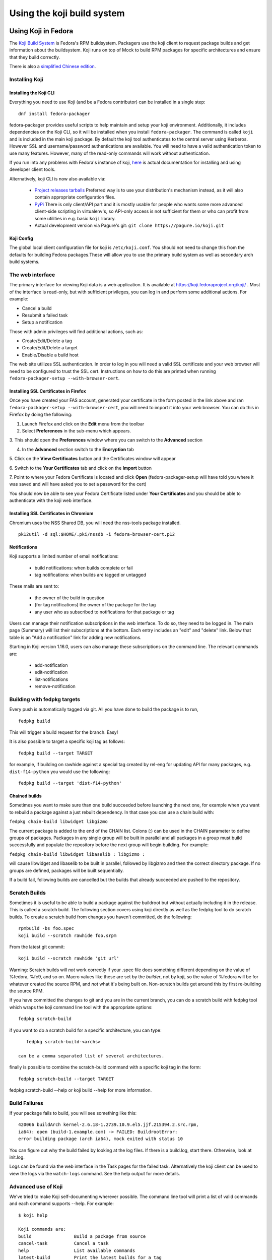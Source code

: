 ===========================
Using the koji build system
===========================


Using Koji in Fedora
====================

The `Koji Build System <Koji>`__ is Fedora's RPM buildsystem. Packagers
use the koji client to request package builds and get information about
the buildsystem. Koji runs on top of Mock to build RPM packages for
specific architectures and ensure that they build correctly.

There is also a `simplified Chinese
edition <Zh/使用Koji编译打包系统>`__.

Installing Koji
---------------

Installing the Koji CLI
^^^^^^^^^^^^^^^^^^^^^^^

Everything you need to use Koji (and be a Fedora contributor) can be
installed in a single step:

::

    dnf install fedora-packager

fedora-packager provides useful scripts to help maintain and setup your
koji environment. Additionally, it includes dependencies on the Koji
CLI, so it will be installed when you install ``fedora-packager``. The
command is called ``koji`` and is included in the main koji package. By
default the koji tool authenticates to the central server using
Kerberos. However SSL and username/password authentications are
available. You will need to have a valid authentication token to use
many features. However, many of the read-only commands will work without
authentication.

If you run into any problems with Fedora's instance of koji, `here
<https://fedoraproject.org/wiki/Join_the_package_collection_maintainers#Install_the_developer_client_tools>`__
is actual documentation for installing and using developer client tools.

Alternatively, koji CLI is now also available via:

  * `Project releases tarballs <https://pagure.io/koji/releases>`__
    Preferred way is to use your distribution's mechanism instead, as it
    will also contain appropriate configuration files.
  * `PyPi <https://pypi.python.org/pypi/koji>`__ There is only client/API
    part and it is mostly usable for people who wants some more advanced
    client-side scripting in virtualenv's, so API-only access is not
    sufficient for them or who can profit from some utilities in e.g. basic
    ``koji`` library.
  * Actual development version via Pagure's git: ``git clone
    https://pagure.io/koji.git``

Koji Config
^^^^^^^^^^^

The global local client configuration file for koji is
``/etc/koji.conf``. You should not need to change this from the defaults
for building Fedora packages.These will allow you to use the primary
build system as well as secondary arch build systems.

The web interface
-----------------

.. raw:: mediawiki

   {{admon/tip|Optional|The web interface is optional.  You may skip to the
   next section if you like.}}

The primary interface for viewing Koji data is a web application. It is
available at https://koji.fedoraproject.org/koji/ . Most of the interface
is read-only, but with sufficient privileges, you can log in and perform
some additional actions. For example:

-  Cancel a build
-  Resubmit a failed task
-  Setup a notification

Those with admin privileges will find additional actions, such as:

-  Create/Edit/Delete a tag
-  Create/Edit/Delete a target
-  Enable/Disable a build host

The web site utilizes SSL authentication. In order to log in you will
need a valid SSL certificate and your web browser will need to be
configured to trust the SSL cert. Instructions on how to do this are
printed when running ``fedora-packager-setup --with-browser-cert``.

.. raw:: mediawiki

   {{admon/warning|Using the certificate directly downloaded from the FAS web
   interface|If you have generated and downloaded the certificate
   <code>~/.fedora.cert</code> directly from FAS using the form referenced
   above, you need to convert it into a format that the browser can understand
   using the following command:
   <code>openssl pkcs12 -export -in ~/.fedora.cert -CAfile ~/.fedora-upload-ca.cert -out ~/fedora-browser-cert.p12</code>,
   where <code>.fedora-upload-ca.cert</code> can be downloaded from the URL
   referenced above.}}

Installing SSL Certificates in Firefox
^^^^^^^^^^^^^^^^^^^^^^^^^^^^^^^^^^^^^^

.. raw:: mediawiki

   {{admon/note|Optional|You only need to check these instructions if you are intending to authenticate with the web interface with Firefox.  Authenticating with the web interface is optional.}}

Once you have created your FAS account, generated your certificate in
the form posted in the link above and ran
``fedora-packager-setup --with-browser-cert``, you will need to import
it into your web browser. You can do this in Firefox by doing the
following:

1. Launch Firefox and click on the **Edit** menu from the toolbar

2. Select **Preferences** in the sub-menu which appears.

3. This should open the **Preferences** window where you can switch to
the **Advanced** section

4. In the **Advanced** section switch to the **Encryption** tab

5. Click on the **View Certificates** button and the Certificates window
will appear

6. Switch to the **Your Certificates** tab and click on the **Import**
button

7. Point to where your Fedora Certificate is located and click **Open**
(fedora-packager-setup will have told you where it was saved and will
have asked you to set a password for the cert)

You should now be able to see your Fedora Certificate listed under
**Your Certificates** and you should be able to authenticate with the
koji web interface.

Installing SSL Certificates in Chromium
^^^^^^^^^^^^^^^^^^^^^^^^^^^^^^^^^^^^^^^

.. raw:: mediawiki

   {{admon/note|Optional|You only need to check these instructions if you are intending to authenticate with the web interface with Chromium.  Authenticating with the web interface is optional.}}

Chromium uses the NSS Shared DB, you will need the nss-tools package
installed.

::

    pk12util -d sql:$HOME/.pki/nssdb -i fedora-browser-cert.p12

Notifications
^^^^^^^^^^^^^

Koji supports a limited number of email notifications:

    - build notifications: when builds complete or fail
    - tag notifications: when builds are tagged or untagged

These mails are sent to:

    - the owner of the build in question
    - (for tag notifications) the owner of the package for the tag
    - any user who as subscribed to notifications for that package or tag

Users can manage their notification subscriptions in the web interface.
To do so, they need to be logged in. The main page (Summary) will list
their subscriptions at the bottom. Each entry includes an "edit" and
"delete" link. Below that table is an "Add a notification" link for adding
new notifications.

Starting in Koji version 1.16.0, users can also manage these subscriptions
on the command line. The relevant commands are:

    - add-notification
    - edit-notification
    - list-notifications
    - remove-notification


Building with fedpkg targets
----------------------------

Every push is automatically tagged via git. All you have done to build
the package is to run,

::

    fedpkg build

This will trigger a build request for the branch. Easy!

It is also possible to target a specific koji tag as follows:

::

    fedpkg build --target TARGET

for example, if building on rawhide against a special tag created by
rel-eng for updating API for many packages, e.g. ``dist-f14-python`` you
would use the following:

::

    fedpkg build --target 'dist-f14-python'

Chained builds
^^^^^^^^^^^^^^

.. raw:: mediawiki

   {{Admon/warning | chain-builds only work when building on the devel/ branch (aka rawhide).  To chain-build packages to update a released OS version, [https://fedoraproject.org/wiki/Bodhi/BuildRootOverrides set up an override using bodhi] requesting packages to be included in the proper buildroot.}}

Sometimes you want to make sure than one build succeeded before
launching the next one, for example when you want to rebuild a package
against a just rebuilt dependency. In that case you can use a chain
build with:

``fedpkg chain-build libwidget libgizmo``

The current package is added to the end of the CHAIN list. Colons (:)
can be used in the CHAIN parameter to define groups of packages.
Packages in any single group will be built in parallel and all packages
in a group must build successfully and populate the repository before
the next group will begin building. For example:

``fedpkg chain-build libwidget libaselib : libgizmo :``

will cause libwidget and libaselib to be built in parallel, followed by
libgizmo and then the correct directory package. If no groups are
defined, packages will be built sequentially.

If a build fail, following builds are cancelled but the builds that
already succeeded are pushed to the repository.

Scratch Builds
--------------

Sometimes it is useful to be able to build a package against the
buildroot but without actually including it in the release. This is
called a scratch build. The following section covers using koji directly
as well as the fedpkg tool to do scratch builds. To create a scratch
build from changes you haven't committed, do the following:

::

    rpmbuild -bs foo.spec
    koji build --scratch rawhide foo.srpm

From the latest git commit:

::

    koji build --scratch rawhide 'git url'

Warning: Scratch builds will *not* work correctly if your .spec file
does something different depending on the value of %fedora, %fc9, and so
on. Macro values like these are set by the *builder*, not by koji, so
the value of %fedora will be for whatever created the source RPM, and
*not* what it's being built on. Non-scratch builds get around this by
first re-building the source RPM.

If you have committed the changes to git and you are in the current
branch, you can do a scratch build with fedpkg tool which wraps the koji
command line tool with the appropriate options:

::

    fedpkg scratch-build

if you want to do a scratch build for a specific architecture, you can
type:

::

    fedpkg scratch-build-<archs>

 can be a comma separated list of several architectures.

finally is possible to combine the scratch-build command with a specific
koji tag in the form:

::

    fedpkg scratch-build --target TARGET

fedpkg scratch-build --help or koji build --help for more information.

Build Failures
--------------

If your package fails to build, you will see something like this:

::

    420066 buildArch kernel-2.6.18-1.2739.10.9.el5.jjf.215394.2.src.rpm,
    ia64): open (build-1.example.com) -> FAILED: BuildrootError:
    error building package (arch ia64), mock exited with status 10

You can figure out why the build failed by looking at the log files. If
there is a build.log, start there. Otherwise, look at init.log.

Logs can be found via the web interface in the Task pages for the failed
task. Alternatively the koji client can be used to view the logs via the
``watch-logs`` command. See the help output for more details.

Advanced use of Koji
--------------------

We've tried to make Koji self-documenting wherever possible. The command
line tool will print a list of valid commands and each command supports
--help. For example:

::

    $ koji help

    Koji commands are:
    build                Build a package from source
    cancel-task          Cancel a task
    help                 List available commands
    latest-build         Print the latest builds for a tag
    [...] 

::

    $ koji build --help

    usage: koji build [options]  tag URL
    (Specify the --help global option for a list of other help options)

    options:
    -h, --help            show this help message and exit
    --skip-tag            Do not attempt to tag package
    --scratch             Perform a scratch build
    --nowait              Don't wait on build
    [...] 

Using koji to generate a mock config to replicate a buildroot
^^^^^^^^^^^^^^^^^^^^^^^^^^^^^^^^^^^^^^^^^^^^^^^^^^^^^^^^^^^^^

koji can be used to replicate a build root for local debugging

::

    koji mock-config --help
    Usage: koji mock-config [options] name
    (Specify the --help global option for a list of other help options)

    Options:
      -h, --help            show this help message and exit
      --arch=ARCH           Specify the arch
      --tag=TAG             Create a mock config for a tag
      --task=TASK           Duplicate the mock config of a previous task
      --buildroot=BUILDROOT
                            Duplicate the mock config for the specified buildroot
                            id
      --mockdir=DIR         Specify mockdir
      --topdir=DIR          Specify topdir
      --topurl=URL          url under which Koji files are accessible
      --distribution=DISTRIBUTION
                            Change the distribution macro
      -o FILE               Output to a file

for example to get the latest buildroot for dist-f12-build run

::

    koji mock-config --tag dist-f12-build --arch=x86_64 --topurl=https://kojipkgs.fedoraproject.org/ dist-f12

you will need to pass in --topurl=https://kojipkgs.fedoraproject.org/ to
any mock-config command to get a working mock-config from fedoras koji.


.. _tuning-mock-per-tag:

Tuning mock's behavior per tag
^^^^^^^^^^^^^^^^^^^^^^^^^^^^^^^

Few options for mock can be configured per-tag. These options are stored in
tag info's *extra* field. Extra values can be checked via `koji taginfo`
command.  Example for forcing `dnf` usage in specific build
environment follows:

::

    koji edit-tag dnf-fedora-tag -x mock.package_manager=dnf


* ``mock.package_manager`` - If this is set, it will override mock's default
  package manager. Typically used with ``yum`` or ``dnf`` values.
* ``mock.new_chroot`` - 0/1 value. If it is set, `--new-chroot` or
  `--old-chroot` option is appended to any mock call. If it is not set,
  mock's default behavior is used.
* ``mock.bootstrap_chroot`` - 0/1 value. If it is set, ``--bootstrap-chroot``
  is appended to the mock init call.  This tells mock to build in two stages,
  using chroot rpm for creating the build chroot. If it is not set, mock's
  default behaviour is used. (Note, that it changed in mock `1.4.1
  <https://github.com/rpm-software-management/mock/wiki/Feature-bootstrap>`_.
  Note, that it is not turn on by default by koji, as it is often not needed and
  it consumes additional resources (larger buildroot, downloading more data).
* ``mock.bootstrap_image`` - set to name of image, which can builder's podman
  download (e.g. ``fedora:32``). See mock's `doc
  <https://github.com/rpm-software-management/mock/wiki/Feature-container-for-bootstrap>`_
  before using this. You could need it, but do it with following
  recommendations:

  - you need to have builders with `podman <https://podman.io/>`_ installed and
    working.

  - use concrete hashes not potentially moving tags. Otherwise, you can get into
    harder debugging and auditing.

  - builders can consume space during time, no cleanup is made for podman's
    image cache. So, you'll probably want to run something like ``podman rmi
    `podman images -a --quiet``` periodically via cron or use some other
    cache-cleaning mechanism. Even simple task will consume roughly three times
    more space than without bootstrap image (downloaded image + exploded
    boostrap dir + mock's buildroot itself)

  - be sure, that your podman is configured properly and it downloads images
    only from trusted sources. Note, that this setting effectivelly circumvents
    network isolation *inside* buildroot, as outside DNS, etc. can be spoofed.

  - this option will automatically turn ``mock.bootstrap_chroot`` (this is how
    it is implemented in mock)


You may also specify per-tag environment variables for mock to use.
For example, to set the CC environment variable to clang, you could
do:

::

    koji edit-tag dnf-fedora-tag -x rpm.env.CC=clang


Using Koji to control tasks
^^^^^^^^^^^^^^^^^^^^^^^^^^^

List tasks:

::

    koji list-tasks

List only tasks requested by you:

::

    koji list-tasks --mine

requeue an already-processed task: general syntax is: koji resubmit
[options] taskID

::

    koji resubmit 3

Building a Package with the command-line tool
^^^^^^^^^^^^^^^^^^^^^^^^^^^^^^^^^^^^^^^^^^^^^

Instead of using the fedpkg target, you can also directly use the
command\_line tool, koji.

To build a package, the syntax is:

::

    $ koji build <build target> <git URL>

For example:

::

    $ koji build dist-f14 'git url'

The koji build command creates a build task in Koji. By default the tool
will wait and print status updates until the build completes. You can
override this with the --nowait option.

.. raw:: html

   </pre>

NOTE: For fedora koji, the git url MUST be based on
pkgs.fedoraproject.org. Other arbitrary git repos cannot be used for
builds.

Koji tags and packages organization
-----------------------------------

Terminology
^^^^^^^^^^^

In Koji, it is sometimes necessary to distinguish between a package in
general, a specific build of a package, and the various rpm files
created by a build. When precision is needed, these terms should be
interpreted as follows:

-  Package: The name of a source rpm. This refers to the package in
   general and not any particular build or subpackage. For example:
   kernel, glibc, etc.
-  Build: A particular build of a package. This refers to the entire
   build: all arches and subpackages. For example: kernel-2.6.9-34.EL,
   glibc-2.3.4-2.19.
-  RPM: A particular rpm. A specific arch and subpackage of a build. For
   example: kernel-2.6.9-34.EL.x86\_64, kernel-devel-2.6.9-34.EL.s390,
   glibc-2.3.4-2.19.i686, glibc-common-2.3.4-2.19.ia64

Tags and targets
^^^^^^^^^^^^^^^^

Koji organizes packages using tags. In Koji a tag is roughly a
collection of packages:

-  Tags support inheritance
-  Each tag has its own list of valid packages (inheritable)
-  Package ownership can be set per-tag (inheritable)
-  When you build you specify a target rather than a tag

A build target specifies where a package should be built and how it
should be tagged afterwards. This allows target names to remain fixed as
tags change through releases.

Koji commands for tags
^^^^^^^^^^^^^^^^^^^^^^

Targets
'''''''

You can get a full list of build targets with the following command:

::

    $ koji list-targets

You can see just a single target with the --name option:

::

    $ koji list-targets --name dist-f14

    Name                           Buildroot                      Destination
    ---------------------------------------------------------------------------------------------
    dist-f14                     dist-f14-build                 dist-f14

This tells you a build for target dist-f14 will use a buildroot with
packages from the tag dist-f14-build and tag the resulting packages as
dist-f14.

Watch out: You probably don't want to build against dist-rawhide. If
Fedora N is the latest one out, to build to the next one, choose
dist-f{N+1}.

Tags
''''

You can get a list of tags with the following command:

::

    $ koji list-tags

Packages
''''''''

As mentioned above, each tag has its own list of packages that may be
placed in the tag. To see that list for a tag, use the list-pkgs
command:

::

    $ koji list-pkgs --tag dist-f14

The first column is the name of the package, the second tells you which
tag the package entry has been inherited from, and the third tells you
the owner of the package.

Latest Builds
'''''''''''''

To see the latest builds for a tag, use the latest-build command:

::

    $ koji latest-build --all dist-f14

The output gives you not only the latest builds, but which tag they have
been inherited from and who built them.

`Category:Package Maintainers <Category:Package Maintainers>`__

Koji XMLRPC API
===============

All features supported by command-line client are also accessible by XMLRPC
API. You can get listing of all available calls, arguments and basic help via
calling `koji list-api` command. This call will also provide you API
extensions provided by plugins in that particular koji instance.

Because of the data Koji routinely deals with, we use the following extensions
to the xmlrpc standard:

    * We use the ``nil`` extension to represent null values (e.g. None in
      Python). Koji's library handles this automatically. If you are using a
      different library, you may need to explicitly enable this (e.g. enabling
      allow_none in Python's own xmlrpc library).
    * We represent large integers with the ``i8`` tag. This standard is borrowed
      from Apache's `ws-xmlrpc <https://ws.apache.org/xmlrpc/types.html>`
      implementation. Python's own xmlrpc library understands this tag, even
      thought it will not emit it.
